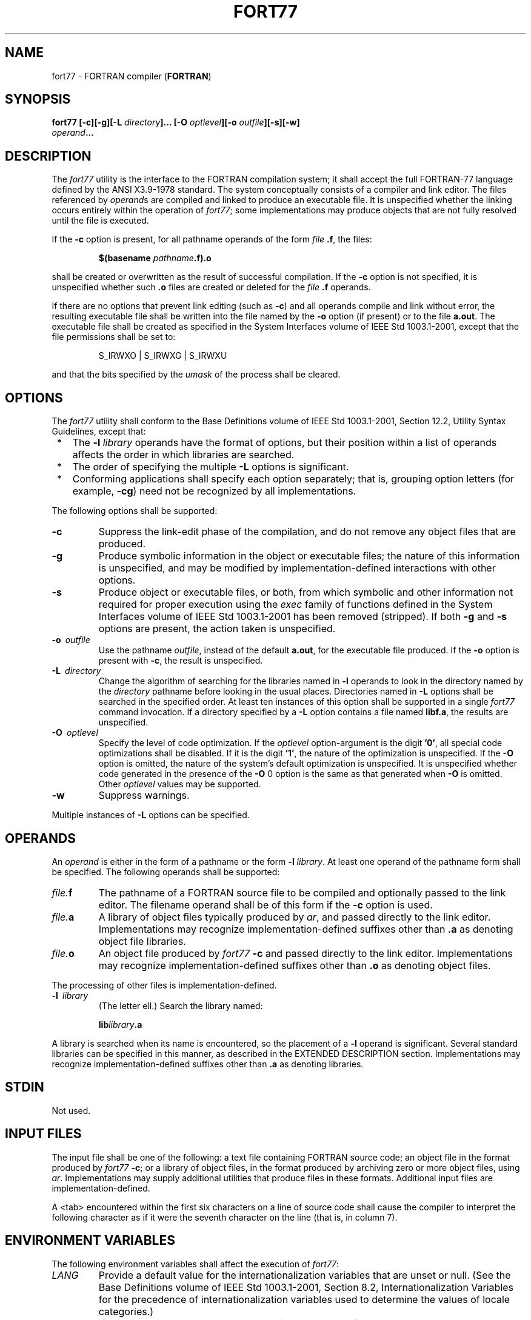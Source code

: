 .\" Copyright (c) 2001-2003 The Open Group, All Rights Reserved 
.TH "FORT77" 1 2003 "IEEE/The Open Group" "POSIX Programmer's Manual"
.\" fort77 
.SH NAME
fort77 \- FORTRAN compiler (\fBFORTRAN\fP)
.SH SYNOPSIS
.LP
\fBfort77\fP \fB[\fP\fB-c\fP\fB][\fP\fB-g\fP\fB][\fP\fB-L\fP
\fIdirectory\fP\fB]\fP\fB...\fP \fB[\fP\fB-O\fP \fIoptlevel\fP\fB][\fP\fB-o\fP
\fIoutfile\fP\fB][\fP\fB-s\fP\fB][\fP\fB-w\fP\fB]
.br
\fP \fB\ \ \ \ \ \ \fP \fB\fP\fIoperand\fP\fB... \fP
.SH DESCRIPTION
.LP
The \fIfort77\fP utility is the interface to the FORTRAN compilation
system; it shall accept the full FORTRAN-77 language
defined by the ANSI\ X3.9-1978 standard. The system conceptually consists
of a compiler and link editor. The files referenced
by \fIoperand\fPs are compiled and linked to produce an executable
file. It is unspecified whether the linking occurs entirely
within the operation of \fIfort77\fP; some implementations may produce
objects that are not fully resolved until the file is
executed.
.LP
If the \fB-c\fP option is present, for all pathname operands of the
form \fIfile\fP \fB.f\fP, the files:
.sp
.RS
.nf

\fB$(basename\fP \fIpathname\fP\fB.f).o
\fP
.fi
.RE
.LP
shall be created or overwritten as the result of successful compilation.
If the \fB-c\fP option is not specified, it is
unspecified whether such \fB.o\fP files are created or deleted for
the \fIfile\fP \fB.f\fP operands.
.LP
If there are no options that prevent link editing (such as \fB-c\fP)
and all operands compile and link without error, the
resulting executable file shall be written into the file named by
the \fB-o\fP option (if present) or to the file \fBa.out\fP.
The executable file shall be created as specified in the System Interfaces
volume of IEEE\ Std\ 1003.1-2001, except that
the file permissions shall be set to:
.sp
.RS
.nf

S_IRWXO | S_IRWXG | S_IRWXU
.fi
.RE
.LP
and that the bits specified by the \fIumask\fP of the process shall
be cleared.
.SH OPTIONS
.LP
The \fIfort77\fP utility shall conform to the Base Definitions volume
of IEEE\ Std\ 1003.1-2001, Section 12.2, Utility Syntax Guidelines,
except that:
.IP " *" 3
The \fB-l\fP \fIlibrary\fP operands have the format of options, but
their position within a list of operands affects the order
in which libraries are searched.
.LP
.IP " *" 3
The order of specifying the multiple \fB-L\fP options is significant.
.LP
.IP " *" 3
Conforming applications shall specify each option separately; that
is, grouping option letters (for example, \fB-cg\fP) need
not be recognized by all implementations.
.LP
.LP
The following options shall be supported:
.TP 7
\fB-c\fP
Suppress the link-edit phase of the compilation, and do not remove
any object files that are produced.
.TP 7
\fB-g\fP
Produce symbolic information in the object or executable files; the
nature of this information is unspecified, and may be
modified by implementation-defined interactions with other options.
.TP 7
\fB-s\fP
Produce object or executable files, or both, from which symbolic and
other information not required for proper execution using
the \fIexec\fP family of functions defined in the System Interfaces
volume of IEEE\ Std\ 1003.1-2001 has been removed
(stripped). If both \fB-g\fP and \fB-s\fP options are present, the
action taken is unspecified.
.TP 7
\fB-o\ \fP \fIoutfile\fP
Use the pathname \fIoutfile\fP, instead of the default \fBa.out\fP,
for the executable file produced. If the \fB-o\fP option
is present with \fB-c\fP, the result is unspecified.
.TP 7
\fB-L\ \fP \fIdirectory\fP
Change the algorithm of searching for the libraries named in \fB-l\fP
operands to look in the directory named by the
\fIdirectory\fP pathname before looking in the usual places. Directories
named in \fB-L\fP options shall be searched in the
specified order. At least ten instances of this option shall be supported
in a single \fIfort77\fP command invocation. If a
directory specified by a \fB-L\fP option contains a file named \fBlibf.a\fP,
the results are unspecified.
.TP 7
\fB-O\ \fP \fIoptlevel\fP
Specify the level of code optimization. If the \fIoptlevel\fP option-argument
is the digit \fB'0'\fP, all special code
optimizations shall be disabled. If it is the digit \fB'1'\fP, the
nature of the optimization is unspecified. If the \fB-O\fP
option is omitted, the nature of the system's default optimization
is unspecified. It is unspecified whether code generated in the
presence of the \fB-O\fP 0 option is the same as that generated when
\fB-O\fP is omitted. Other \fIoptlevel\fP values may be
supported.
.TP 7
\fB-w\fP
Suppress warnings.
.sp
.LP
Multiple instances of \fB-L\fP options can be specified.
.SH OPERANDS
.LP
An \fIoperand\fP is either in the form of a pathname or the form \fB-l\fP
\fIlibrary\fP. At least one operand of the pathname
form shall be specified. The following operands shall be supported:
.TP 7
\fIfile.\fP\fBf\fP
The pathname of a FORTRAN source file to be compiled and optionally
passed to the link editor. The filename operand shall be of
this form if the \fB-c\fP option is used.
.TP 7
\fIfile.\fP\fBa\fP
A library of object files typically produced by \fIar\fP, and passed
directly to the link
editor. Implementations may recognize implementation-defined suffixes
other than \fB.a\fP as denoting object file libraries.
.TP 7
\fIfile.\fP\fBo\fP
An object file produced by \fIfort77\fP \fB-c\fP and passed directly
to the link editor. Implementations may recognize
implementation-defined suffixes other than \fB.o\fP as denoting object
files.
.sp
.LP
The processing of other files is implementation-defined.
.TP 7
\fB-l\ \fP \fIlibrary\fP
(The letter ell.) Search the library named: 
.sp
.RS
.nf

\fBlib\fP\fIlibrary\fP\fB.a
\fP
.fi
.RE
.LP
A library is searched when its name is encountered, so the placement
of a \fB-l\fP operand is significant. Several standard
libraries can be specified in this manner, as described in the EXTENDED
DESCRIPTION section. Implementations may recognize
implementation-defined suffixes other than \fB.a\fP as denoting libraries.
.sp
.SH STDIN
.LP
Not used.
.SH INPUT FILES
.LP
The input file shall be one of the following: a text file containing
FORTRAN source code; an object file in the format produced
by \fIfort77\fP \fB-c\fP; or a library of object files, in the format
produced by archiving zero or more object files, using \fIar\fP. Implementations
may supply additional utilities that produce files in these formats.
Additional input files are implementation-defined.
.LP
A <tab> encountered within the first six characters on a line of source
code shall cause the compiler to interpret the
following character as if it were the seventh character on the line
(that is, in column 7).
.SH ENVIRONMENT VARIABLES
.LP
The following environment variables shall affect the execution of
\fIfort77\fP:
.TP 7
\fILANG\fP
Provide a default value for the internationalization variables that
are unset or null. (See the Base Definitions volume of
IEEE\ Std\ 1003.1-2001, Section 8.2, Internationalization Variables
for
the precedence of internationalization variables used to determine
the values of locale categories.)
.TP 7
\fILC_ALL\fP
If set to a non-empty string value, override the values of all the
other internationalization variables.
.TP 7
\fILC_CTYPE\fP
Determine the locale for the interpretation of sequences of bytes
of text data as characters (for example, single-byte as
opposed to multi-byte characters in arguments and input files).
.TP 7
\fILC_MESSAGES\fP
Determine the locale that should be used to affect the format and
contents of diagnostic messages written to standard
error.
.TP 7
\fINLSPATH\fP
Determine the location of message catalogs for the processing of \fILC_MESSAGES
\&.\fP 
.TP 7
\fITMPDIR\fP
Determine the pathname that should override the default directory
for temporary files, if any.
.sp
.SH ASYNCHRONOUS EVENTS
.LP
Default.
.SH STDOUT
.LP
Not used.
.SH STDERR
.LP
The standard error shall be used only for diagnostic messages. If
more than one \fIfile\fP operand ending in \fB.f\fP (or
possibly other unspecified suffixes) is given, for each such file:
.sp
.RS
.nf

\fB"%s:\\n", <\fP\fIfile\fP\fB>
\fP
.fi
.RE
.LP
may be written to allow identification of the diagnostic message with
the appropriate input file.
.LP
This utility may produce warning messages about certain conditions
that do not warrant returning an error (non-zero) exit
value.
.SH OUTPUT FILES
.LP
Object files, listing files, and executable files shall be produced
in unspecified formats.
.SH EXTENDED DESCRIPTION
.SS Standard Libraries
.LP
The \fIfort77\fP utility shall recognize the following \fB-l\fP operand
for the standard library:
.TP 7
\fB-l\ f\fP
This library contains all functions referenced in the ANSI\ X3.9-1978
standard. This operand shall not be required to be
present to cause a search of this library.
.sp
.LP
In the absence of options that inhibit invocation of the link editor,
such as \fB-c\fP, the \fIfort77\fP utility shall cause
the equivalent of a \fB-l\ f\fP operand to be passed to the link editor
as the last \fB-l\fP operand, causing it to be
searched after all other object files and libraries are loaded.
.LP
It is unspecified whether the library \fBlibf.a\fP exists as a regular
file. The implementation may accept as \fB-l\fP
operands names of objects that do not exist as regular files.
.SS External Symbols
.LP
The FORTRAN compiler and link editor shall support the significance
of external symbols up to a length of at least 31 bytes;
case folding is permitted. The action taken upon encountering symbols
exceeding the implementation-defined maximum symbol length is
unspecified.
.LP
The compiler and link editor shall support a minimum of 511 external
symbols per source or object file, and a minimum of 4095
external symbols total. A diagnostic message is written to standard
output if the implementation-defined limit is exceeded; other
actions are unspecified.
.SH EXIT STATUS
.LP
The following exit values shall be returned:
.TP 7
\ 0
Successful compilation or link edit.
.TP 7
>0
An error occurred.
.sp
.SH CONSEQUENCES OF ERRORS
.LP
When \fIfort77\fP encounters a compilation error, it shall write a
diagnostic to standard error and continue to compile other
source code operands. It shall return a non-zero exit status, but
it is implementation-defined whether an object module is created.
If the link edit is unsuccessful, a diagnostic message shall be written
to standard error, and \fIfort77\fP shall exit with a
non-zero status.
.LP
\fIThe following sections are informative.\fP
.SH APPLICATION USAGE
.LP
None.
.SH EXAMPLES
.LP
The following usage example compiles \fBxyz.f\fP and creates the executable
file \fBfoo\fP:
.sp
.RS
.nf

\fBfort77 -o foo xyz.f
\fP
.fi
.RE
.LP
The following example compiles \fBxyz.f\fP and creates the object
file \fBxyz.o\fP:
.sp
.RS
.nf

\fBfort77 -c xyz.f
\fP
.fi
.RE
.LP
The following example compiles \fBxyz.f\fP and creates the executable
file \fBa.out\fP:
.sp
.RS
.nf

\fBfort77 xyz.f
\fP
.fi
.RE
.LP
The following example compiles \fBxyz.f\fP, links it with \fBb.o\fP,
and creates the executable \fBa.out\fP:
.sp
.RS
.nf

\fBfort77 xyz.f b.o
\fP
.fi
.RE
.SH RATIONALE
.LP
The name of this utility was chosen as \fIfort77\fP to parallel the
renaming of the C compiler. The name \fIf77\fP was not
chosen to avoid problems with historical implementations. The ANSI\ X3.9-1978
standard was selected as a normative reference
because the ISO/IEC version of FORTRAN-77 has been superseded by the
ISO/IEC\ 1539:1990 standard (Fortran-90).
.LP
The file inclusion and symbol definition \fB#define\fP mechanisms
used by the \fIc99\fP
utility were not included in this volume of IEEE\ Std\ 1003.1-2001-even
though they are commonly implemented-since there is
no requirement that the FORTRAN compiler use the C preprocessor.
.LP
The \fB-onetrip\fP option was not included in this volume of IEEE\ Std\ 1003.1-2001,
even though many historical
compilers support it, because it is derived from FORTRAN-66; it is
an anachronism that should not be perpetuated.
.LP
Some implementations produce compilation listings. This aspect of
FORTRAN has been left unspecified because there was
controversy concerning the various methods proposed for implementing
it: a \fB-V\fP option overlapped with historical vendor
practice and a naming convention of creating files with \fB.l\fP suffixes
collided with historical \fIlex\fP file naming practice.
.LP
There is no \fB-I\fP option in this version of this volume of IEEE\ Std\ 1003.1-2001
to specify a directory for file
inclusion. An INCLUDE directive has been a part of the Fortran-90
discussions, but an interface supporting that standard is not in
the current scope.
.LP
It is noted that many FORTRAN compilers produce an object module even
when compilation errors occur; during a subsequent
compilation, the compiler may patch the object module rather than
recompiling all the code. Consequently, it is left to the
implementor whether or not an object file is created.
.LP
A reference to MIL-STD-1753 was removed from an early proposal in
response to a request from the POSIX FORTRAN-binding standard
developers. It was not the intention of the standard developers to
require certification of the FORTRAN compiler, and
IEEE\ Std\ 1003.9-1992 does not specify the military standard or any
special preprocessing requirements. Furthermore, use
of that document would have been inappropriate for an international
standard.
.LP
The specification of optimization has been subject to changes through
early proposals. At one time, \fB-O\fP and \fB-N\fP were
Booleans: optimize and do not optimize (with an unspecified default).
Some historical practice led this to be changed to:
.TP 7
\fB-O\fP\ 0
No optimization.
.TP 7
\fB-O\fP\ 1
Some level of optimization.
.TP 7
\fB-O\ \fP \fIn\fP
Other, unspecified levels of optimization.
.sp
.LP
It is not always clear whether "good code generation" is the same
thing as optimization. Simple optimizations of local actions
do not usually affect the semantics of a program. The \fB-O\fP 0 option
has been included to accommodate the very particular
nature of scientific calculations in a highly optimized environment;
compilers make errors. Some degree of optimization is
expected, even if it is not documented here, and the ability to shut
it off completely could be important when porting an
application. An implementation may treat \fB-O\fP 0 as "do less than
normal" if it wishes, but this is only meaningful if any of
the operations it performs can affect the semantics of a program.
It is highly dependent on the implementation whether doing less
than normal is logical. It is not the intent of the \fB-O\fP 0 option
to ask for inefficient code generation, but rather to assure
that any semantically visible optimization is suppressed.
.LP
The specification of standard library access is consistent with the
C compiler specification. Implementations are not required
to have \fB/usr/lib/libf.a\fP, as many historical implementations
do, but if not they are required to recognize \fBf\fP as a
token.
.LP
External symbol size limits are in normative text; conforming applications
need to know these limits. However, the minimum
maximum symbol length should be taken as a constraint on a conforming
application, not on an implementation, and consequently the
action taken for a symbol exceeding the limit is unspecified. The
minimum size for the external symbol table was added for similar
reasons.
.LP
The CONSEQUENCES OF ERRORS section clearly specifies the behavior
of the compiler when compilation or link-edit errors occur.
The behavior of several historical implementations was examined, and
the choice was made to be silent on the status of the
executable, or \fBa.out\fP, file in the face of compiler or linker
errors. If a linker writes the executable file, then links it
on disk with \fIlseek\fP()s and \fIwrite\fP()s, the
partially linked executable file can be left on disk and its execute
bits turned off if the link edit fails. However, if the linker
links the image in memory before writing the file to disk, it need
not touch the executable file (if it already exists) because the
link edit fails. Since both approaches are historical practice, a
conforming application shall rely on the exit status of
\fIfort77\fP, rather than on the existence or mode of the executable
file.
.LP
The \fB-g\fP and \fB-s\fP options are not specified as mutually-exclusive.
Historically these two options have been
mutually-exclusive, but because both are so loosely specified, it
seemed appropriate to leave their interaction unspecified.
.LP
The requirement that conforming applications specify compiler options
separately is to reserve the multi-character option name
space for vendor-specific compiler options, which are known to exist
in many historical implementations. Implementations are not
required to recognize, for example, \fB-gc\fP as if it were \fB-g\fP
\fB-c\fP; nor are they forbidden from doing so. The
SYNOPSIS shows all of the options separately to highlight this requirement
on applications.
.LP
Echoing filenames to standard error is considered a diagnostic message
because it would otherwise be difficult to associate an
error message with the erring file. They are described with "may"
to allow implementations to use other methods of identifying
files and to parallel the description in \fIc99\fP.
.SH FUTURE DIRECTIONS
.LP
A compilation system based on the ISO/IEC\ 1539:1990 standard (Fortran-90)
may be considered for a future version; it may
have a different utility name from \fIfort77\fP.
.SH SEE ALSO
.LP
\fIar\fP, \fIasa\fP, \fIc99\fP, \fIumask\fP(), the System Interfaces
volume of IEEE\ Std\ 1003.1-2001, \fIexec\fP
.SH COPYRIGHT
Portions of this text are reprinted and reproduced in electronic form
from IEEE Std 1003.1, 2003 Edition, Standard for Information Technology
-- Portable Operating System Interface (POSIX), The Open Group Base
Specifications Issue 6, Copyright (C) 2001-2003 by the Institute of
Electrical and Electronics Engineers, Inc and The Open Group. In the
event of any discrepancy between this version and the original IEEE and
The Open Group Standard, the original IEEE and The Open Group Standard
is the referee document. The original Standard can be obtained online at
http://www.opengroup.org/unix/online.html .
